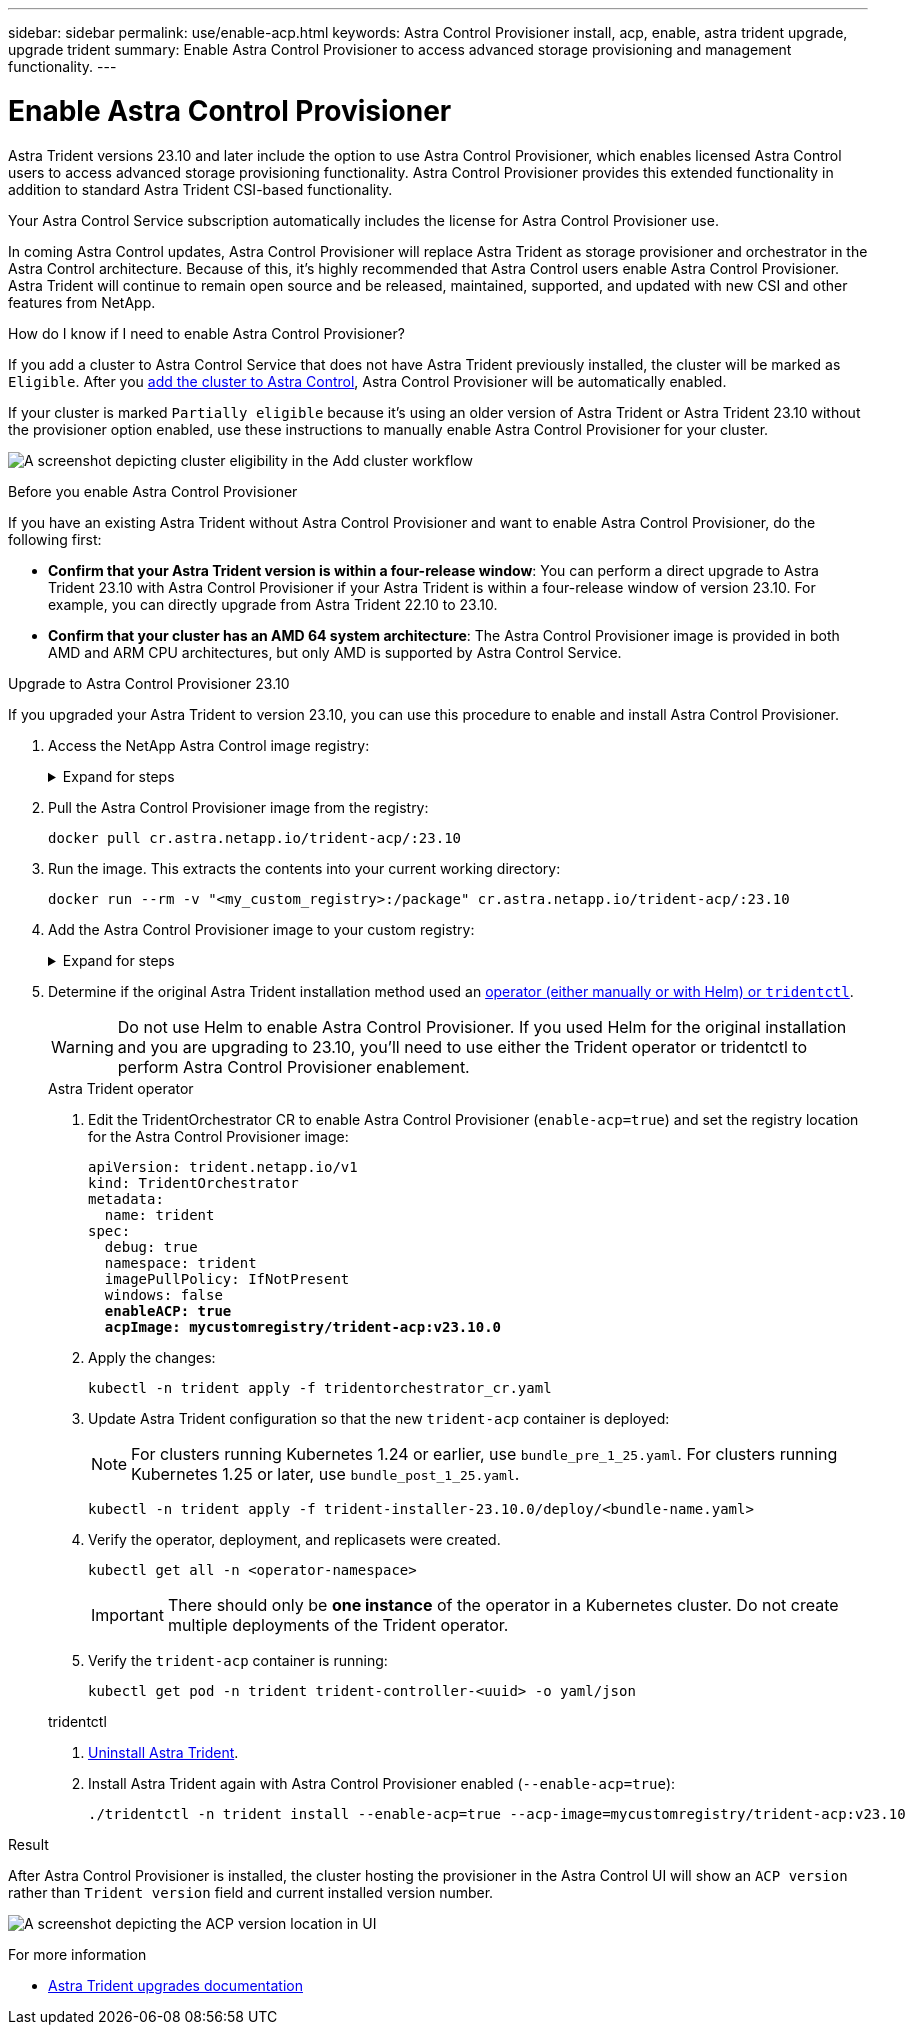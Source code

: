 ---
sidebar: sidebar
permalink: use/enable-acp.html
keywords: Astra Control Provisioner install, acp, enable, astra trident upgrade, upgrade trident
summary: Enable Astra Control Provisioner to access advanced storage provisioning and management functionality.
---

= Enable Astra Control Provisioner
:hardbreaks:
:icons: font
:imagesdir: ../media/use/

[.lead]
Astra Trident versions 23.10 and later include the option to use Astra Control Provisioner, which enables licensed Astra Control users to access advanced storage provisioning functionality. Astra Control Provisioner provides this extended functionality in addition to standard Astra Trident CSI-based functionality. 

Your Astra Control Service subscription automatically includes the license for Astra Control Provisioner use.

In coming Astra Control updates, Astra Control Provisioner will replace Astra Trident as storage provisioner and orchestrator in the Astra Control architecture. Because of this, it's highly recommended that Astra Control users enable Astra Control Provisioner. Astra Trident will continue to remain open source and be released, maintained, supported, and updated with new CSI and other features from NetApp.

.How do I know if I need to enable Astra Control Provisioner?

If you add a cluster to Astra Control Service that does not have Astra Trident previously installed, the cluster will be marked as `Eligible`. After you link:../get-started/add-first-cluster.html[add the cluster to Astra Control], Astra Control Provisioner will be automatically enabled. 

If your cluster is marked `Partially eligible` because it's using an older version of Astra Trident or Astra Trident 23.10 without the provisioner option enabled, use these instructions to manually enable Astra Control Provisioner for your cluster.

image:ac-acp-eligibility.png[A screenshot depicting cluster eligibility in the Add cluster workflow]

.Before you enable Astra Control Provisioner

If you have an existing Astra Trident without Astra Control Provisioner and want to enable Astra Control Provisioner, do the following first:

* *Confirm that your Astra Trident version is within a four-release window*: You can perform a direct upgrade to Astra Trident 23.10 with Astra Control Provisioner if your Astra Trident is within a four-release window of version 23.10. For example, you can directly upgrade from Astra Trident 22.10 to 23.10.

* *Confirm that your cluster has an AMD 64 system architecture*: The Astra Control Provisioner image is provided in both AMD and ARM CPU architectures, but only AMD is supported by Astra Control Service.

.Upgrade to Astra Control Provisioner 23.10

If you upgraded your Astra Trident to version 23.10, you can use this procedure to enable and install Astra Control Provisioner.

//. Log in to Astra Control Service.

//. On the Dashboard, select *Deploy a self-managed instance of Astra Control*.

//. Follow the instructions to log in to the Astra Control image registry, pull the Astra Control Provisioner installation bundle, and extract the image.

. Access the NetApp Astra Control image registry:
+
.Expand for steps
[%collapsible]
=====
.. Record your Astra Control account ID.
+
You can see your account ID in the Astra Control web UI. Select the figure icon at the top right of the page and select *API access*.

.. Get an API token from Astra Control. Refer to the https://docs.netapp.com/us-en/astra-automation/get-started/get_api_token.html[Astra Automation documentation^] for instructions.

.. Log into the Astra Control registry:
+
[source,console]
----
docker login cr.astra.netapp.io -u <account-id> -p <api-token>
----
=====

. Pull the Astra Control Provisioner image from the registry:
+
[source,console]
----
docker pull cr.astra.netapp.io/trident-acp/:23.10
----

. Run the image. This extracts the contents into your current working directory:
+
[source,console]
----
docker run --rm -v "<my_custom_registry>:/package" cr.astra.netapp.io/trident-acp/:23.10
----
//kubectl plugin required for next step? Where does user get it?

. Add the Astra Control Provisioner image to your custom registry:
+
.Expand for steps
[%collapsible]
=====

.. Change to the root directory of the tarball.

.. Push the Astra Control Provisioner image to your custom registry. Make the following substitutions before running the `push-images` command:
+

* Replace <BUNDLE_FILE> with the name of the Astra Control Provisioner bundle file (`acp.manifest.bundle.yaml`).
* Replace <MY_FULL_REGISTRY_PATH> with the URL of the Docker repository; for example, "https://<docker-registry>".
* Replace <MY_REGISTRY_USER> with the user name.
* Replace <MY_REGISTRY_TOKEN> with an authorized token for the registry.
+
[source,console]
----
kubectl astra packages push-images -m <BUNDLE_FILE> -r <MY_FULL_REGISTRY_PATH> -u <MY_REGISTRY_USER> -p <MY_REGISTRY_TOKEN>
----
=====

. Determine if the original Astra Trident installation method used an https://docs.netapp.com/us-en/trident/trident-managing-k8s/uninstall-trident.html#determine-the-original-installation-method[operator (either manually or with Helm) or `tridentctl`^].
+
WARNING: Do not use Helm to enable Astra Control Provisioner. If you used Helm for the original installation and you are upgrading to 23.10, you'll need to use either the Trident operator or tridentctl to perform Astra Control Provisioner enablement.
+
[role="tabbed-block"]
====
.Astra Trident operator
--
//. Delete the Trident operator that was used to install the current Astra Trident instance. For example, if you are upgrading from Astra Trident 23.07, run the following command:
//+
//----
//kubectl delete -f 23.07/trident-installer/deploy/<bundle-name.yaml> -n trident
//----
. Edit the TridentOrchestrator CR to enable Astra Control Provisioner (`enable-acp=true`) and set the registry location for the Astra Control Provisioner image:
+
[subs=+quotes]
----
apiVersion: trident.netapp.io/v1
kind: TridentOrchestrator
metadata:
  name: trident
spec:
  debug: true
  namespace: trident
  imagePullPolicy: IfNotPresent
  windows: false
  *enableACP: true*
  *acpImage: mycustomregistry/trident-acp:v23.10.0*
----
. Apply the changes:
+
----
kubectl -n trident apply -f tridentorchestrator_cr.yaml
----

. Update Astra Trident configuration so that the new `trident-acp` container is deployed:
+
NOTE: For clusters running Kubernetes 1.24 or earlier, use `bundle_pre_1_25.yaml`. For clusters running Kubernetes 1.25 or later, use `bundle_post_1_25.yaml`.
+
----
kubectl -n trident apply -f trident-installer-23.10.0/deploy/<bundle-name.yaml>
----

. Verify the operator, deployment, and replicasets were created.
+
----
kubectl get all -n <operator-namespace>
----

+
IMPORTANT: There should only be *one instance* of the operator in a Kubernetes cluster. Do not create multiple deployments of the Trident operator.
. Verify the `trident-acp` container is running:
+
----
kubectl get pod -n trident trident-controller-<uuid> -o yaml/json
----
--

.tridentctl
--
. https://docs.netapp.com/us-en/trident/trident-managing-k8s/upgrade-tridentctl.html[Uninstall Astra Trident^].
. Install Astra Trident again with Astra Control Provisioner enabled (`--enable-acp=true`):
+
----
./tridentctl -n trident install --enable-acp=true --acp-image=mycustomregistry/trident-acp:v23.10
----
====
// end tabbed block

.Result

After Astra Control Provisioner is installed, the cluster hosting the provisioner in the Astra Control UI will show an `ACP version` rather than `Trident version` field and current installed version number.

image:ac-acp-version.png[A screenshot depicting the ACP version location in UI]

.For more information

* https://docs.netapp.com/us-en/trident/trident-managing-k8s/upgrade-operator-overview.html[Astra Trident upgrades documentation^]